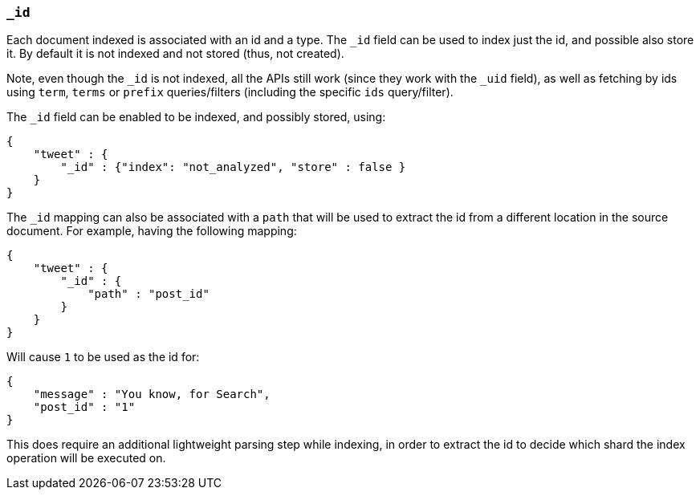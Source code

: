 [[mapping-id-field]]
=== `_id`

Each document indexed is associated with an id and a type. The `_id`
field can be used to index just the id, and possible also store it. By
default it is not indexed and not stored (thus, not created).

Note, even though the `_id` is not indexed, all the APIs still work
(since they work with the `_uid` field), as well as fetching by ids
using `term`, `terms` or `prefix` queries/filters (including the
specific `ids` query/filter).

The `_id` field can be enabled to be indexed, and possibly stored,
using:

[source,js]
--------------------------------------------------
{
    "tweet" : {
        "_id" : {"index": "not_analyzed", "store" : false }
    }
}
--------------------------------------------------

The `_id` mapping can also be associated with a `path` that will be used
to extract the id from a different location in the source document. For
example, having the following mapping:

[source,js]
--------------------------------------------------
{
    "tweet" : {
        "_id" : {
            "path" : "post_id"
        }
    }
}
--------------------------------------------------

Will cause `1` to be used as the id for:

[source,js]
--------------------------------------------------
{
    "message" : "You know, for Search",
    "post_id" : "1"
}
--------------------------------------------------

This does require an additional lightweight parsing step while indexing,
in order to extract the id to decide which shard the index operation
will be executed on.
